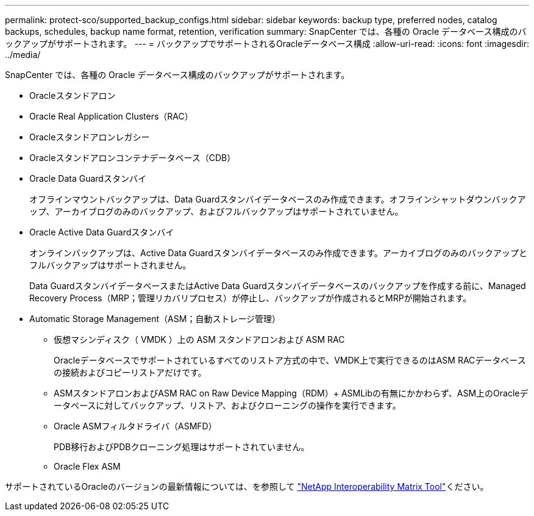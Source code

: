 ---
permalink: protect-sco/supported_backup_configs.html 
sidebar: sidebar 
keywords: backup type, preferred nodes, catalog backups, schedules, backup name format, retention, verification 
summary: SnapCenter では、各種の Oracle データベース構成のバックアップがサポートされます。 
---
= バックアップでサポートされるOracleデータベース構成
:allow-uri-read: 
:icons: font
:imagesdir: ../media/


[role="lead"]
SnapCenter では、各種の Oracle データベース構成のバックアップがサポートされます。

* Oracleスタンドアロン
* Oracle Real Application Clusters（RAC）
* Oracleスタンドアロンレガシー
* Oracleスタンドアロンコンテナデータベース（CDB）
* Oracle Data Guardスタンバイ
+
オフラインマウントバックアップは、Data Guardスタンバイデータベースのみ作成できます。オフラインシャットダウンバックアップ、アーカイブログのみのバックアップ、およびフルバックアップはサポートされていません。

* Oracle Active Data Guardスタンバイ
+
オンラインバックアップは、Active Data Guardスタンバイデータベースのみ作成できます。アーカイブログのみのバックアップとフルバックアップはサポートされません。

+
Data GuardスタンバイデータベースまたはActive Data Guardスタンバイデータベースのバックアップを作成する前に、Managed Recovery Process（MRP；管理リカバリプロセス）が停止し、バックアップが作成されるとMRPが開始されます。

* Automatic Storage Management（ASM；自動ストレージ管理）
+
** 仮想マシンディスク（ VMDK ）上の ASM スタンドアロンおよび ASM RAC
+
Oracleデータベースでサポートされているすべてのリストア方式の中で、VMDK上で実行できるのはASM RACデータベースの接続およびコピーリストアだけです。

** ASMスタンドアロンおよびASM RAC on Raw Device Mapping（RDM）+ ASMLibの有無にかかわらず、ASM上のOracleデータベースに対してバックアップ、リストア、およびクローニングの操作を実行できます。
** Oracle ASMフィルタドライバ（ASMFD）
+
PDB移行およびPDBクローニング処理はサポートされていません。

** Oracle Flex ASM




サポートされているOracleのバージョンの最新情報については、を参照して https://imt.netapp.com/matrix/imt.jsp?components=121071;&solution=1259&isHWU&src=IMT["NetApp Interoperability Matrix Tool"^]ください。
